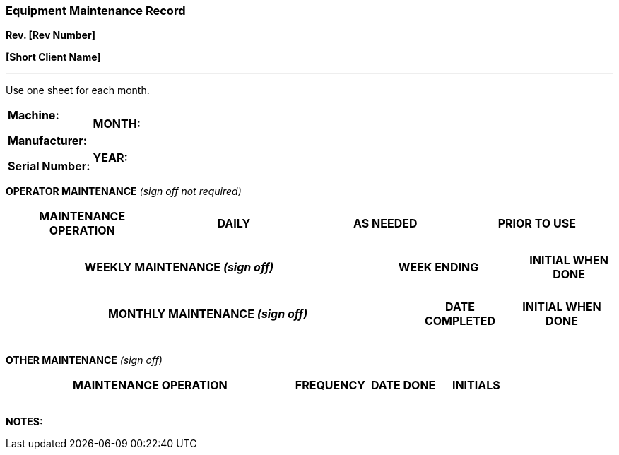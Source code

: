 === Equipment Maintenance Record +
*Rev. [Rev Number]* +

*[Short Client Name]*

---

Use one sheet for each month.

[cols=",",]
|===
.2+a|
*Machine:*

*Manufacturer:*

*Serial Number:*

|*MONTH:*
|*YEAR:*
|===

*OPERATOR MAINTENANCE* _(sign off not required)_

[cols=",,,",options="header",]
|===
|MAINTENANCE OPERATION |*DAILY* |*AS NEEDED* |PRIOR TO USE

| | | |
| | | |
| | | |
| | | |
|===



[cols="4,2,1",options="header",]
|===
|*WEEKLY MAINTENANCE* _(sign off)_ |*WEEK ENDING* |*INITIAL WHEN DONE*
| | |
| | |
| | |
| | |
| | |
|===

[cols="4,1,1",options="header",]
|===
|*MONTHLY MAINTENANCE* _(sign off)_ |*DATE COMPLETED* |*INITIAL WHEN
DONE*
| | |

| | |

| | |

| | |

| | |
|===

*OTHER MAINTENANCE* _(sign off)_

[cols="4,1,1,1",options="header",]
|===
a|
MAINTENANCE OPERATION

|*FREQUENCY* |*DATE DONE* |*INITIALS*
| | | |
| | | |
| | | |
| | | |
|===

*NOTES:*
